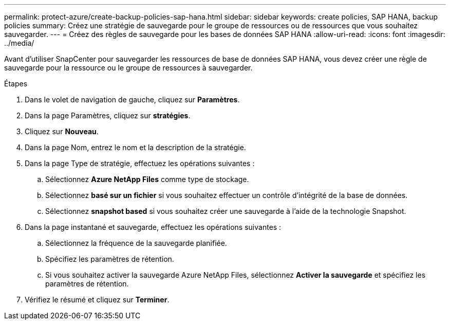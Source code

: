 ---
permalink: protect-azure/create-backup-policies-sap-hana.html 
sidebar: sidebar 
keywords: create policies, SAP HANA, backup policies 
summary: Créez une stratégie de sauvegarde pour le groupe de ressources ou de ressources que vous souhaitez sauvegarder. 
---
= Créez des règles de sauvegarde pour les bases de données SAP HANA
:allow-uri-read: 
:icons: font
:imagesdir: ../media/


[role="lead"]
Avant d'utiliser SnapCenter pour sauvegarder les ressources de base de données SAP HANA, vous devez créer une règle de sauvegarde pour la ressource ou le groupe de ressources à sauvegarder.

.Étapes
. Dans le volet de navigation de gauche, cliquez sur *Paramètres*.
. Dans la page Paramètres, cliquez sur *stratégies*.
. Cliquez sur *Nouveau*.
. Dans la page Nom, entrez le nom et la description de la stratégie.
. Dans la page Type de stratégie, effectuez les opérations suivantes :
+
.. Sélectionnez *Azure NetApp Files* comme type de stockage.
.. Sélectionnez *basé sur un fichier* si vous souhaitez effectuer un contrôle d'intégrité de la base de données.
.. Sélectionnez *snapshot based* si vous souhaitez créer une sauvegarde à l'aide de la technologie Snapshot.


. Dans la page instantané et sauvegarde, effectuez les opérations suivantes :
+
.. Sélectionnez la fréquence de la sauvegarde planifiée.
.. Spécifiez les paramètres de rétention.
.. Si vous souhaitez activer la sauvegarde Azure NetApp Files, sélectionnez *Activer la sauvegarde* et spécifiez les paramètres de rétention.


. Vérifiez le résumé et cliquez sur *Terminer*.

